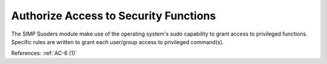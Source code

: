 Authorize Access to Security Functions
--------------------------------------

The SIMP Suoders module make use of the operating system's sudo capability to
grant access to privileged functions.  Specific rules are written to grant each
user/group access to privileged command(s).

References: :ref:`AC-6 (1)`
